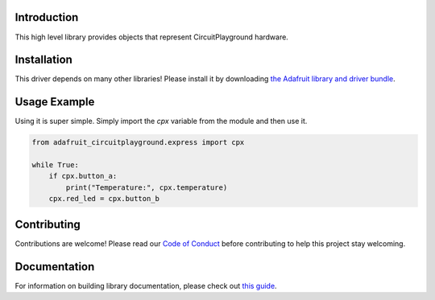 
Introduction
============

.. image:: https://readthedocs.org/projects/adafruit-circuitpython-circuitplayground/badge/?version=latest
    :target: https://circuitpython.readthedocs.io/projects/circuitplayground/en/latest/
    :alt: Documentation Status

.. image :: https://img.shields.io/discord/327254708534116352.svg
    :target: https://adafru.it/discord
    :alt: Discord

.. image:: https://github.com/adafruit/Adafruit_CircuitPython_CircuitPlayground/workflows/Build%20CI/badge.svg
    :target: https://github.com/adafruit/Adafruit_CircuitPython_CircuitPlayground/actions/
    :alt: Build Status

This high level library provides objects that represent CircuitPlayground hardware.

.. image :: ../docs/_static/circuitplayground_express.jpg
    :target: https://adafruit.com/product/3333
    :alt: CircuitPlayground Express

Installation
=============
This driver depends on many other libraries! Please install it by downloading
`the Adafruit library and driver bundle <https://github.com/adafruit/Adafruit_CircuitPython_Bundle>`_.

Usage Example
=============
Using it is super simple. Simply import the `cpx` variable from the module
and then use it.

.. code-block :: python

    from adafruit_circuitplayground.express import cpx

    while True:
        if cpx.button_a:
            print("Temperature:", cpx.temperature)
        cpx.red_led = cpx.button_b

Contributing
============

Contributions are welcome! Please read our `Code of Conduct
<https://github.com/adafruit/Adafruit_CircuitPython_CircuitPlayground/blob/master/CODE_OF_CONDUCT.md>`_
before contributing to help this project stay welcoming.

Documentation
=============

For information on building library documentation, please check out `this guide <https://learn.adafruit.com/creating-and-sharing-a-circuitpython-library/sharing-our-docs-on-readthedocs#sphinx-5-1>`_.
